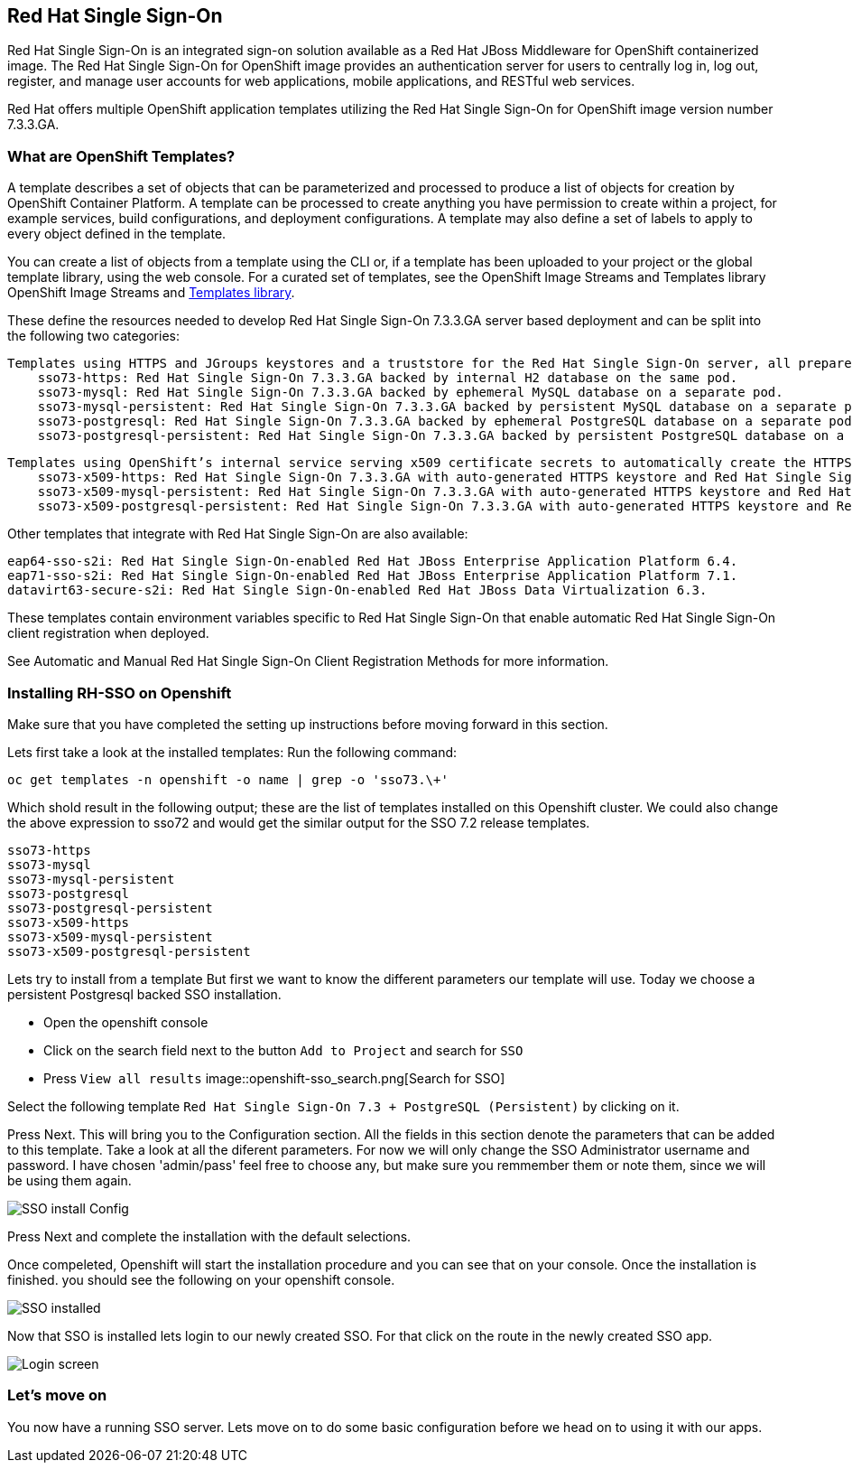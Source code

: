 == Red Hat Single Sign-On

Red Hat Single Sign-On is an integrated sign-on solution available as a Red Hat JBoss Middleware for OpenShift containerized image. The Red Hat Single Sign-On for OpenShift image provides an authentication server for users to centrally log in, log out, register, and manage user accounts for web applications, mobile applications, and RESTful web services.

Red Hat offers multiple OpenShift application templates utilizing the Red Hat Single Sign-On for OpenShift image version number 7.3.3.GA. 

=== What are OpenShift Templates?

A template describes a set of objects that can be parameterized and processed to produce a list of objects for creation by OpenShift Container Platform. A template can be processed to create anything you have permission to create within a project, for example services, build configurations, and deployment configurations. A template may also define a set of labels to apply to every object defined in the template.

You can create a list of objects from a template using the CLI or, if a template has been uploaded to your project or the global template library, using the web console. For a curated set of templates, see the OpenShift Image Streams and Templates library OpenShift Image Streams and https://github.com/openshift/library[Templates library].


These define the resources needed to develop Red Hat Single Sign-On 7.3.3.GA server based deployment and can be split into the following two categories:

    Templates using HTTPS and JGroups keystores and a truststore for the Red Hat Single Sign-On server, all prepared beforehand. These secure the TLS communication using passthrough TLS termination:
        sso73-https: Red Hat Single Sign-On 7.3.3.GA backed by internal H2 database on the same pod.
        sso73-mysql: Red Hat Single Sign-On 7.3.3.GA backed by ephemeral MySQL database on a separate pod.
        sso73-mysql-persistent: Red Hat Single Sign-On 7.3.3.GA backed by persistent MySQL database on a separate pod.
        sso73-postgresql: Red Hat Single Sign-On 7.3.3.GA backed by ephemeral PostgreSQL database on a separate pod.
        sso73-postgresql-persistent: Red Hat Single Sign-On 7.3.3.GA backed by persistent PostgreSQL database on a separate pod. 

    Templates using OpenShift’s internal service serving x509 certificate secrets to automatically create the HTTPS keystore used for serving secure content. The JGroups cluster traffic is authenticated using the AUTH protocol and encrypted using the ASYM_ENCRYPT protocol. The Red Hat Single Sign-On server truststore is also created automatically, containing the /var/run/secrets/kubernetes.io/serviceaccount/service-ca.crt CA certificate file, which is used to sign the certificate for HTTPS keystore. Moreover, the truststore for the Red Hat Single Sign-On server is pre-populated with the all known, trusted CA certificate files found in the Java system path. These templates secure the TLS communication using re-encryption TLS termination:
        sso73-x509-https: Red Hat Single Sign-On 7.3.3.GA with auto-generated HTTPS keystore and Red Hat Single Sign-On truststore, backed by internal H2 database. The ASYM_ENCRYPT JGroups protocol is used for encryption of cluster traffic.
        sso73-x509-mysql-persistent: Red Hat Single Sign-On 7.3.3.GA with auto-generated HTTPS keystore and Red Hat Single Sign-On truststore, backed by persistent MySQL database. The ASYM_ENCRYPT JGroups protocol is used for encryption of cluster traffic.
        sso73-x509-postgresql-persistent: Red Hat Single Sign-On 7.3.3.GA with auto-generated HTTPS keystore and Red Hat Single Sign-On truststore, backed by persistent PostgreSQL database. The ASYM_ENCRYPT JGroups protocol is used for encryption of cluster traffic. 

Other templates that integrate with Red Hat Single Sign-On are also available:

    eap64-sso-s2i: Red Hat Single Sign-On-enabled Red Hat JBoss Enterprise Application Platform 6.4.
    eap71-sso-s2i: Red Hat Single Sign-On-enabled Red Hat JBoss Enterprise Application Platform 7.1.
    datavirt63-secure-s2i: Red Hat Single Sign-On-enabled Red Hat JBoss Data Virtualization 6.3. 

These templates contain environment variables specific to Red Hat Single Sign-On that enable automatic Red Hat Single Sign-On client registration when deployed.

See Automatic and Manual Red Hat Single Sign-On Client Registration Methods for more information. 

=== Installing RH-SSO on Openshift
Make sure that you have completed the setting up instructions before moving forward in this section. 

Lets first take a look at the installed templates:
Run the following command:
[source,bash]
----
oc get templates -n openshift -o name | grep -o 'sso73.\+'
----

Which shold result in the following output; these are the list of templates installed on this Openshift cluster. We could also change the above expression to sso72 and would get the similar output for the SSO 7.2 release templates.

----
sso73-https
sso73-mysql
sso73-mysql-persistent
sso73-postgresql
sso73-postgresql-persistent
sso73-x509-https
sso73-x509-mysql-persistent
sso73-x509-postgresql-persistent
----


Lets try to install from a template
But first we want to know the different parameters our template will use. Today we choose a persistent Postgresql backed SSO installation. 

- Open the openshift console
- Click on the search field next to the button `Add to Project` and search for `SSO`
- Press `View all results`
image::openshift-sso_search.png[Search for SSO]

Select the following template `Red Hat Single Sign-On 7.3 + PostgreSQL (Persistent)` by clicking on it.

Press Next. This will bring you to the Configuration section. 
All the fields in this section denote the parameters that can be added to this template. Take a look at all the diferent parameters. 
For now we will only change the SSO Administrator username and password. 
I have chosen 'admin/pass' feel free to choose any, but make sure you remmember them or note them, since we will be using them again. 

image::sso_install.png[SSO install Config]

Press Next and complete the installation with the default selections. 

Once compeleted, Openshift will start the installation procedure and you can see that on your console. Once the installation is finished. you should see the following on your openshift console. 

image::sso_installed.png[SSO installed]

Now that SSO is installed lets login to our newly created SSO. For that click on the route in the newly created SSO app. 

image::sso_adminlogin.png[Login screen]


=== Let's move on
You now have a running SSO server. Lets move on to do some basic configuration before we head on to using it with our apps.


